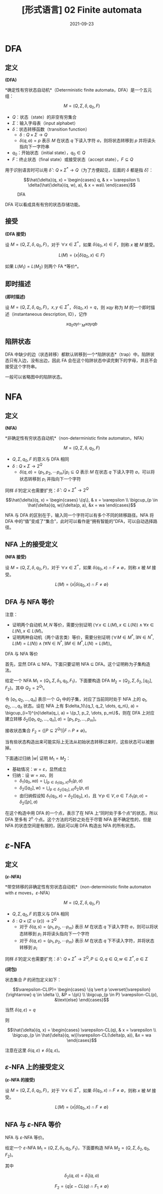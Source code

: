 #+title: [形式语言] 02 Finite automata
#+date: 2021-09-23
#+hugo_aliases: 2021-09-23-formal-languages-and-automata-02-finite-automata
#+hugo_tags: 形式语言 自动机理论 理论计算机
#+hugo_series: formal-language-and-automata

* DFA
** 定义
#+begin_definition
*(DFA)*

*确定性有穷状态自动机*（Deterministic finite automata，DFA）是一个五元组：

\[M = (Q, \Sigma, \delta, q_0, F)\]

- \(Q\)：状态（state）的非空有穷集合
- \(\Sigma\)：输入字母表（input alphabet）
- \(\delta\)：状态转移函数（transition function）
  - \(\delta : Q \times \Sigma \rightarrow Q\)
  - \(\delta(q, a) = p\) 表示 \(M\) 在状态 \(q\) 下读入字符 \(a\)，则将状态转移到 \(p\) 并将读头指向下一字符串
- \(q_0\)：开始状态（initial state），\(q_0 \in Q\)
- \(F\)：终止状态（final state）或接受状态（accept state），\(F \subseteq Q\)
#+end_definition


用于识别语言时可以用 \(\hat{\delta} : Q \times \Sigma^* \rightarrow Q\)（为了方便起见，后面的 \(\delta\) 都是指 \(\hat{\delta}\)）：

\[\hat{\delta}(q, x) =
\begin{cases}
q, & x = \varepsilon \\
\delta(\hat{\delta}(q, w), a), & x = wa\\
\end{cases}\]

  #+caption: DFA
  #+attr_html: :width 50%
  [[/img/in-post/post-formal-language-and-automata/dfa.png]]

DFA 可以看成具有有穷的状态存储功能。

** 接受
#+begin_definition
*(DFA 接受)*

设 \(M = (Q, \Sigma, \delta, q_0, F)\)，对于 \(\forall x \in \Sigma^*\)，如果 \(\delta(q_0, x) \in F\)，则称 \(x\) 被 \(M\) 接受。

\[
L(M) = \{x | \delta(q_0, x) \in F\}
\]
#+end_definition

如果 \(L(M_1) = L(M_2)\) 则两个 FA *等价*。

** 即时描述
#+begin_definition
*(即时描述)*

设 \(M = (Q, \Sigma, \delta, q_0, F)\)，\(x, y \in \Sigma^*\)，\(\delta(q_0, x) = q\)，则 \(xqy\) 称为 \(M\) 的一个即时描述（instantaneous description, ID），记作

\[
xq_0ay \vdash_M xayqb
\]
#+end_definition

** 陷阱状态
DFA 中缺少的边（状态转移）都默认转移到一个*陷阱状态*（trap）中。陷阱状态只有入边，没有出边，因此 FA 会在这个陷阱状态中读完剩下的字母，并且不会接受这个字符串。

一般可以省略图中的陷阱状态。

* NFA
** 定义
#+begin_definition
*(NFA)*

*非确定性有穷状态自动机*（non-deterministic finite automaton，NFA）

\[M =(Q, \Sigma, \delta, q_0, F)\]

- \(Q, \Sigma, q_0, F\) 的意义与 DFA 相同
- \(\delta: Q \times \Sigma \rightarrow 2^Q\)
  - \(\delta(q, a) = \{p_1, p_2, \cdots p_m\} | p_i \subseteq Q\) 表示 \(M\) 在状态 \(q\) 下读入字符 \(a\)，可以将状态转移到 \(p_i\) 并指向下一个字符
#+end_definition

同样 \(\hat{\delta}\) 的定义也需要扩充：\(\hat{\delta} : Q \times \Sigma^* \rightarrow 2^Q\)

\[\hat{\delta}(q, x) =
\begin{cases}
\{q\}, & x = \varepsilon \\
\bigcup_{p \in \hat{\delta}(q, w)}\delta(p, a), &x = wa
\end{cases}\]

NFA 与 DFA 的区别在于，输入同一个字符可以有多个不同的转移路径。NFA 将 DFA 中的“值”变成了“集合”，此时可以看作是“拥有智能的”DFA，可以自动选择路径。

** NFA 上的接受定义
#+begin_definition
*(NFA 接受)*

设 \(M = (Q, \Sigma, \delta, q_0, F)\)，对于 \(\forall x \in \Sigma^*\)，如果 \(\delta(q_0, x) \cap F \ne \emptyset\)，则称 \(x\) 被 \(M\) 接受。

\[
L(M) = \{x | \delta(q_0, x) \cap F \ne \emptyset\}
\]
#+end_definition

** DFA 与 NFA 等价

注意：

- 证明两个自动机 \(M, N\) 等价，需要分别证明 \((\forall x \in L(M), x \in L(N)) \wedge \forall x \in L(N), x \in L(M)\)。
- 证明两种自动机（两个语言类）等价，需要分别证明 \((\forall M \in M^*, \exists N \in N^*, L(M) = L(N)) \wedge (\forall N \in N^*, \exists M \in M^*, L(N) = L(M))\)。

#+begin_theorem
DFA 与 NFA 等价
#+end_theorem
#+begin_proof
首先，显然 DFA \(\subseteq\) NFA，下面只要证明 NFA \(\subseteq\) DFA。这个证明称为子集构造法。

给定一个 NFA \(M_1 = (Q_1, \Sigma, \delta_1, q_0, F_1)\)，下面要构造 DFA \(M_2 = (Q_2, \Sigma, \delta_2, [q_0], F_2)\)。其中 \(Q_2 = 2^{Q_1}\)。

令 \([q_1, q_2, \dots, q_n]\) 表示一个 \(Q_1\) 中的子集，对应了当前同时处于 NFA 上的 \(q_1, q_2, \dots, q_n\) 状态。设在 NFA 上有 \(\delta_1(\{q_1, q_2, \dots, q_n\}, a) = \bigcup_{i=1}^{n}\delta(q_i, a) = \{p_1, p_2, \dots, p_m\}\)，则在 DFA 上对应建立转移 \(\delta_2([q_1, q_2, \dots, q_n], a) = [p_1, p_2, \dots, p_m]\)。

接收状态集合 \(F_2 = \{[P \subseteq 2^{Q_1}] | F \cap P \ne \emptyset\}\)。

当有些状态构造出来可能实际上无法从初始状态转移过来时，这些状态可以被删掉。

下面通过归纳 \(|w|\) 证明 \(M_1 = M_2\)：

- 基础情况：\(w = \varepsilon\)，显然成立
- 归纳：设 \(w = xa\)，则
  + \(\delta_1(q_0, xa) = \bigcup_{p \in \delta_1(q_0, x)}\delta_1(p, a)\)
  + \(\delta_2([q_0], w) = \bigcup_{p \in \delta_2([q_0], x)}\delta_2(p, a)\)
  + 由归纳假设知 \(\delta_1(q_0, x) = \delta_2([q_0], x)\)，且 \(\forall p \in V, a \in T. \delta_1(p, a) = \delta_2([p], a)\)
#+end_proof

在这个构造中用 DFA 的一个点，表示了在 NFA 上“同时处于多个点”的状态，所以 DFA 至多有 \(2^n\) 个点。这个方法的巧妙之处在于尽管 NFA 是不确定性的，但是 NFA 的状态空间是有限的，因此可以用 DFA 构造出 NFA 的所有状态。

* \(\varepsilon\)-NFA
** 定义
#+begin_definition
*(\(\varepsilon\)-NFA)*

*带空转移的非确定性有穷状态自动机*（non-deterministic finite automaton with \(\varepsilon\) moves，\(\varepsilon\)-NFA）

\[M =(Q, \Sigma, \delta, q_0, F)\]

- \(Q, \Sigma, q_0, F\) 的意义与 DFA 相同
- \(\delta: Q \times (\Sigma \cup \{ \varepsilon \}) \rightarrow 2^Q\)
  - 对于 \(\delta(q, s) = \{p_1, p_2, \cdots p_m\}\) 表示 \(M\) 在状态 \(q\) 下读入字符 \(a\)，则可以将状态转移到 \(p_i\) 并将读头指向下一个字符
  - 对于 \(\delta(q, \varepsilon) = \{p_1, p_2, \cdots p_m\}\) 表示 \(M\) 在状态 \(q\) 下不读入字符，并将状态转移到 \(p_i\)
#+end_definition

同样 \(\hat{\delta}\) 的定义也需要扩充：\(\hat{\delta} : Q \times \Sigma^* \rightarrow 2^Q, P \subseteq Q, q \in Q, w \in \Sigma^*, a \in \Sigma\)

#+begin_definition
*(闭包)*

状态集合 \(P\) 的闭包定义如下：

\[\varepsilon-CL(P)=
\begin{cases}
\{q \vert p \overset{\varepsilon}{\rightarrow} q \in \delta \}, &P = \{p\} \\
\bigcup_{p \in P} \varepsilon-CL(p), &\text{else}
\end{cases}\]

当然 \(\delta(q, \varepsilon) = q\)
#+end_definition

则

\[\hat{\delta}(q, x) =
\begin{cases}
\varepsilon-CL(q), & x = \varepsilon \\
\bigcup_{p \in \hat{\delta}(q, w)}\varepsilon-CL(\delta(p, a)), &x = wa
\end{cases}\]

注意在这里 \(\delta(q, \varepsilon) \ne \hat{\delta}(q, \varepsilon)\)。

** \(\varepsilon\)-NFA 上的接受定义
#+begin_definition
*(\(\varepsilon\)-NFA 的接受)*

设 \(M = (Q, \Sigma, \delta, q_0, F)\)，对于 \(\forall x \in \Sigma^*\)，如果 \(\hat{\delta}(q_0, x) \cap F \ne \emptyset\)，则称 \(x\) 被 \(M\) 接受。

\[
L(M) = \{x | \hat{\delta}(q_0, x) \cap F \ne \emptyset\}
\]
#+end_definition

** NFA 与 \(\varepsilon\)-NFA 等价
#+begin_theorem
NFA 与 \(\varepsilon\)-NFA 等价。
#+end_theorem
#+begin_proof
给定一个 \(\varepsilon\)-NFA \(M_1 = (Q, \Sigma, \delta_1, q_0, F_1)\)，下面要构造 NFA \(M_2 = (Q, \Sigma, \delta_2, q_0, F_2)\)。

其中

\[
\delta_2(q, a) = \hat{\delta}_1(q, a)
\]

\[F_2 = \{q | \varepsilon-CL(q) \cap F_1 \ne \emptyset\}\]

等价性可以通过归纳证明。
#+end_proof

由上可知 DFA，NFA，\(\varepsilon\)-NFA 三者两两等价。

* 正则语言与 FA
** RL 与 FA 等价
#+begin_theorem
RL 与 FA 等价。
#+end_theorem
#+begin_proof
只要证明 RL \(\subseteq\) FA，且 FA \(\subseteq\) RL 即可。

- 首先证明 FA 能够接受 RL。需要对于任意 RL，要构造一个与之等价的 FA。对于正则文法 \(G = (V, T, P, S)\)，构造 \(M = (V \cup \{Z\}, T, \delta, S, \{Z\})\)，其中 \(\delta\) 的定义如下：

  \[\delta(A, a) =
  \begin{cases}
  \{B | A \rightarrow aB \in P\} \cup \{Z\}, & A \rightarrow a \in P \\
  \{B | A \rightarrow aB \in P\} , & A \rightarrow a \notin P
  \end{cases}\]

  下面证明 \(L(M) = L(G)\)。设 \(a_1 a_2 \dots a_n \in L(G)\)，即有推导

  \begin{aligned}
    & S \xRightarrow{+} a_1 a_2 \dots a_n \\
  \Leftrightarrow& S \Rightarrow a_1 A_1 \Rightarrow a_1 a_2 A_2 \Rightarrow \dots \Rightarrow a_1 a_2 \dots a_n
  \end{aligned}

  因此

  \begin{aligned}
  & S \rightarrow a_1 A_1 \in P \\
  & A_1 \rightarrow a_2 A_2 \in P \\
  & \dots \\
  & A_{n-2} \rightarrow a_{n-1} A_{n-1} \in P \\
  & A_{n-1} \rightarrow a_n \in P
  \end{aligned}

  根据此文法，对于 \(\delta\) 有

  \begin{aligned}
  & A_1 \in \delta(S, a_1) \\
  & A_2 \in \delta(A_1, a_2) \\
  & \dots \\
  & A_{n-1} \in \delta(A_{n-2}, a_{n-1}) \\
  & Z \in \delta(A_{n-1}, a_n)
  \end{aligned}

  因此 \(Z \in \delta(S, a_1 a_2 \dots a_n)\)，成立。

  这里需要特殊处理 \(\varepsilon\) 的情况。不妨假设 \(S\) 不出现在任何产生式的右部。设 \(S \rightarrow \varepsilon \in P\)，则定义转移 \(\delta(S, \varepsilon) = \{Z\}\)，由于 \(S\) 不出现在产生式的右部，因此 FA 上的转移无法回到 \(S\)，即这个转移不会对其他句子的接受产生影响。

- 下面证明 FA 接受的句子都是 RL。由于三种 FA 等价，因此这里只需要证明 DFA 接受的句子是 RL。设 DFA \(M = (Q, \Sigma, \delta, q_0, F)\)，构造 \(G = (Q, \Sigma, P, q_0)\)，其中

  \[P = \{ q \rightarrow a p | \delta(q, a) = p \} \cup \{q \rightarrow a | \delta(q, a) = p \in F \}\]

  证明类似。同样这里需要考虑 \(\varepsilon\) 相关的句子。假设 \(q_0 \notin F\)，则 \(\varepsilon \notin L(M)\)，不影响。如果 \(q_0 \in F\)，由于空句子存在与否不影响语言性质，因此存在正则文法 \(G'\) 使得 \(L(G') = L(G) \cup \{\varepsilon\} = L(M)\)。

综上，命题成立。
#+end_proof

** 左线性文法与 FA 等价
类似 RL 与 FA 等价的证明。只不过 RL 中证明利用了“推导”的顺序，而左线性文法的证明利用了“规约”的顺序。

#+begin_theorem
左线性文法的语言与 FA 等价。
#+end_theorem
#+begin_proof
- 首先证明 FA 能够接受左线性文法的语言。对于左线性文法 \(G = (V, T, P, Z)\)，构造 \(M = (V \cup \{S\}, T, \delta, S, \{Z\})\)，其中 \(\delta\) 的定义如下：

  \[\delta(B, a) = \begin{cases}
  \{A | A \rightarrow a \in P\} , & B = S \\
  \{A | A \rightarrow Ba \in P\} , & B \ne S
  \end{cases}\]

  利用规约可以证明。
- 然后证明 FA 接受的语言可以用左线性文法描述。对于 DFA \(M = (Q, \Sigma, \delta, q_0, F)\)，构造 \(G = (Q, \Sigma, P, q_z)\)，其中

  \[P = \{ p \rightarrow q a | \delta(q, a) = p \} \cup \{p \rightarrow a | \delta(q_0, a) = p \} \cup \{q_z \rightarrow q a | \delta(q, a) = p \in F \} \]
#+end_proof

** 左右线性文法等价
#+begin_theorem
左右线性文法等价
#+end_theorem
#+begin_proof
由于二者皆与 FA 等价，因此二者等价。
#+end_proof

* FA 的变形
** 双向 FA
#+begin_definition
*(2DFA)*

*确定性双向有穷状态自动机*（two-way deterministic finite automation, 2DFA）是一个八元组

\[M = (Q, \Sigma, \vdash, \dashv, \delta, q_0, t, r)\]

- 其中 \(Q, \Sigma, q_0, F\) 的意义同 DFA。
- \(\vdash, \dashv\) 分别是起始符号和末尾符号，且 \(\vdash \notin \Sigma \wedge \dashv \notin \Sigma\)
- \(t, r\) 分别是接受状态和拒绝状态，且 \(t \ne r\)
- \(\delta : (Q \setminus \{t, r\}) \times (\Sigma \cup \{\vdash, \dashv\}) \rightarrow Q \times \{L, R\}\)
  - 如果 \(\delta(q, a) = \{p, L\}\) 则表示状态转移后讲读头向左移动一个方格，指向前一个字符
  - 如果 \(\delta(q, a) = \{p, R\}\) 则表示状态转移后读头向右移动移位，指向下一个字符
  - \(\forall q \in Q \setminus \{t, r\}. \delta(q, \vdash) = (p, R)\ (p \in Q)\)
  - \(\forall q \in Q \setminus \{t, r\}. \delta(q, \dashv) = (p, L)\ (p \in Q)\)
#+end_definition

#+begin_definition
设 2DFA \[M = (Q, \Sigma, \vdash, \dashv, \delta, q_0, t, r)\]，其接受的语言为

\[L(M) = \{x | q_0 x \vdash^{*} xt\}\]
#+end_definition

有趣的是，2DFA 也被称为*只读图灵机*（read-only Turing Machine），因为它长度有限且无法在纸带上打印东西。

#+begin_theorem
2DFA 与 FA 等价。
#+end_theorem
#+begin_proof
显然 DFA \(\in\) 2DFA，因此只要证明 \(2DFA \in DFA\).

设 2DFA \[M = (Q_1, \Sigma, \vdash, \dashv, s, \delta_1, t, r)\]，下面构造 NFA \(M' = (Q_2, \Sigma, \delta_2, q_0, F)\)。

注意到 2DFA 的状态仅与读头位置和当前状态相关。

假设目前状态为 \(q\)，将需要读入的串 \(x = yz\) 分为两段，2DFA 的读头可以若干次穿越两段的分割点。将其穿越分割点后的状态记录下来，称其为*有效穿越序列*（valid crossing sequence）。

设有效穿越序列 \(C = q_1 q_2 \dots q_n\) 如果 2DFA 接受这个串，那么：

- 有效穿越序列的长度满足 \(|C| \equiv 1 (\mod 2)\)
- 有效穿越序列的第一个状态一定是向右的，并且后面顺序一定是左右交替，并且最后一次穿越是向右的
- \(\forall q_i, q_j \in C. q_i = q_j \rightarrow |j-i| \equiv 1 (\mod 2)\)，即同样的状态在 \(C\) 中的位置不可能同奇同偶
  + “同奇同偶”说明读头两次在同一位置出现了重复的状态，说明状态机陷入了循环，这个字符串无法到达终止状态
  + 由鸽巢定理，容易知道 \(|C| < 2|Q_1|\)，即同一位置的有效穿越序列有限，数量不超过 \(|Q|^{2|Q|}\)

由上面的性质，考虑将当前读头所在位置所对应的有效穿越序列编码为 NFA 的状态。NFA 在某个位置的状态，对应 2DFA 读入这个串后在这个位置留下的有效穿越序列。NFA 的读头只能从左向右移动，每次读入一个字符，然后 NFA 状态会转移到下一个位置的有效穿越序列。当然，由于 2DFA 可能采取不同的路径来回穿越下一个位置，因此下一个位置的有效穿越序列有很多种可能，所以这里需要使用 NFA。

为了能够定义有效穿越序列的匹配，下面首先需要定义左匹配与右匹配。自动机在一个位置上向右运动穿越字符时，前后位置对应的有效穿越序列称为右匹配；反之，称为左匹配。当 2DFA 接受字符串后，每个位置的有效穿越序列的最后一次移动都是向右的，因此此时每个位置和它右侧相邻位置的有效穿越序列构成右匹配。所以 NFA 的状态转移之间需要存在右匹配关系。

设存在两个有效穿越序列 \(C_1 = [p_i], C_2 = [q_j]\)，下面针对读头在两个位置和其移动方向进行讨论：

- \(C_1 = \varepsilon, C_2 = \varepsilon\) 互为左右匹配
- 如果 \(C_1\) 是 \(C_2\) 的左匹配，即读头在 \(C_1\) 上，且 \(\delta_1(p_l, a) = (q_k, R)\)，那么 \(C_2 q_k\) 是 \(C_1 p_l\) 的右匹配
- 如果 \(C_2\) 是 \(C_1\) 的右匹配，即读头在 \(C_2\) 上，且 \(\delta_1(q_k, a) = (p_l, R)\)，那么 \(C_1 p_l\) 是 \(C_2 q_k\) 的左匹配
- 如果 \(C_1\) 是 \(C_2\) 的左匹配，即读头在 \(C_1\) 上，且 \(\delta_1(p_l, a) = (p', L)\)，那么 \(C_1 p_l\) 是 \(C_2\) 的左匹配
- 如果 \(C_2\) 是 \(C_1\) 的右匹配，即读头在 \(C_2\) 上，且 \(\delta_1(q_k, a) = (q', R)\)，那么 \(C_2 q_k\) 是 \(C_1\) 的右匹配
  
下面是更加严格的定义：

- \(Q_2 = \{C = [q_1 q_2 \dots q_n] | \text{$C$ is a valid crossing sequence for $M$}\}\)
- \(\delta_2([p_i], a) = \{[q_j] | \text{$[q_j]$ right matches $p[l]$} \}\)
- \(q_0 = [s]\)
- \(F = \{[p_i t]\}\)

下面简单证明一下 \(L(M) = L(M')\)。根据上面的构造显然有 \(L(M) \subseteq L(M')\)；而在 \(M_2\) 中，假设存在 \(\delta_2([p_i], a) = [q_j]\)，即 \([q_j]\) 是 \([p_i]\) 右匹配，根据上面对于有效穿越序列匹配的讨论实际上就构建了可以被 \(M\) 所接受的字符串，因此 \(L(M') \subseteq L(M)\)。

构造完成后，又由于 \(DFA = NFA\)，因此有 \(2DFA \in DFA\)。
#+end_proof

类似可以定义 2NFA。

** 带输出的 FA
带输出的 FA 分为两类：Moore 机和 Mealy 机。

#+begin_definition
*(Moore 机)*

Moore 机是一个六元组 \(M = (Q, \Sigma, \Delta, \delta, \lambda, q)\)：

- \(Q, \Sigma, q_0, \delta\) 的意义同 FA
- \(\Delta\) 是输出字母表
- \(\lambda\) 是输出函数，\(\lambda : Q \rightarrow \Delta\)，其中 \(\lambda (q) = a\) 表示在状态 \(q\) 下会输出 \(a\)
#+end_definition

#+begin_definition
*(Mealy 机)*

Mealy 机是一个六元组 \(M = (Q, \Sigma, \Delta, \delta, \lambda, q)\)：

- \(Q, \Sigma, q_0, \delta\) 的意义同 FA
- \(\Delta\) 是输出字母表
- \(\lambda\) 是输出函数，\(\lambda : Q \times \Sigma \rightarrow \Delta\)，其中 \(\lambda (q, a) = d\) 表示在状态 \(q\) 下读入 \(a\) 会输出 \(d\)
#+end_definition

读入相同的串，moore 机和 mealy 机表现不同：

- Moore 机输出 \(\lambda(q_0) \lambda(q_1) \dots \lambda(q_n)\)，长度为 \(n + 1\)
- Mealy 机输出 \(\lambda(q_0, a_1) \lambda(q_1, a_2) \dots \lambda(q_n, a_{n-1})\)，长度为 \(n\)

#+begin_definition
*(Moore 机和 Mealy 机的等价性)*

对于 moore 机 \(M_1(Q_1, \Sigma, \Delta, \delta_1, \lambda_1, q_{01})\) 和 mealy 机 \(M_2(Q_2, \Sigma, \Delta, \delta_2, \lambda_2, q_{02})\)，如果 \(\forall x \in \Sigma^*, T_1(x) = \lambda_1(q_0) T_2(x)\)，则称二者等价。
#+end_definition

事实上，moore 机的描述能力和 mealy 机是等价的，因此对于任意的机器，可以构造与之等价的另一种机器。

#+begin_theorem
Moore 机与 Mealy 机描述能力等价。
#+end_theorem
#+begin_proof
下面给出二者互相转换的思路。

- Moore to Mealy：只要将状态前移半个周期即可。设 Moore 机 \(M_1 = (Q, \Sigma, \Delta, \delta, \lambda_1, q)\)，令 Mealy 机 \(M_2 = (Q, \Sigma, \Delta, \delta, \lambda_2, q)\)，其中

  \[\forall x : \Sigma, \delta(p, x) = q \wedge \lambda_1(q) = a \rightarrow \lambda(p, x) = a \]

- Mealy to Moore：考虑将每种转移来的路径对应到一个状态，用 \([p, q, x]\) 表示从 \(p\) 转移到 \(q\)，造成转移读取的字符为 \(x\)。令 Mealy 机为 \(M_1 = (Q_1, \Sigma, \Delta, \delta_1, \lambda_1, q)\)，Moore 机为 \(M_2 = (Q_2, \Sigma, \Delta, \delta_2, \lambda_2, q)\)，则

  - \(Q_2 = \{ [p, q, x] | \delta_1(p, q) = x, p \in Q_1, q \in Q_1 \}\)
  - \(\forall p : \delta(p, x) = q. \forall r : \delta(q, y) = r. \delta([p, q, x], y) = [q, r, y]\)
  - \(\forall [p, q, x] \in Q_2, \lambda_2([p, q, x]) = \lambda_1(p, x)\)
#+end_proof

** 一个有趣的题

#+begin_proposition
定义语言 \(L\) 上的运算 \(\operatorname{\mathrm{Hlf}}\) 为 \(\operatorname{\mathrm{Hlf}}(L) = \{x | \exists y. |x| = |y| \wedge xy \in L\}\)。

证明 RL 对于 \(\operatorname{\mathrm{Hlf}}\) 封闭。
#+end_proposition
#+begin_proof
不妨设 RL \(L\) 对应 DFA \(M(Q, \Sigma, \delta, q_0, F)\)，现构造一个 FA \(M'(Q \cup \{q_0'\}, \Sigma, \delta', q_0', \emptyset)\)，其中

\[\delta'(q, \varepsilon) = \begin{cases}
F, & q = q_0' \\
\{ p | \exists b \in \Sigma. \delta(p, b) = q \}, & q \in Q
\end{cases}\]

即 \(M'\) 是一个从 \(M\) 的终态集开始与 \(M\) 逆向运动的状态机。下面用这两个状态机来联合构造一个 FA \(M''(Q \times 2^Q, \Sigma, \delta'', [q_0, F], F'')\)，其中

- \(F'' = \{[q, q] | q \in Q\}\)
- \(\delta''([q, p], a) = \{[s, t] | \delta(q, a) = s \wedge t \in \delta'(p, a)\}\)

\(M''\) 的状态有两个分量，第一个分量表示 \(M\) 的运动，即对于 \(x\) 的构造；第二个分量表示 \(M''\) 的运动，即对于 \(y\) 的构造。由于每次转移两个分量都需要走一步，因此 \(|x| = |y|\)。当两个分量的状态相遇时，满足 \(xy \in L\)。
#+end_proof
